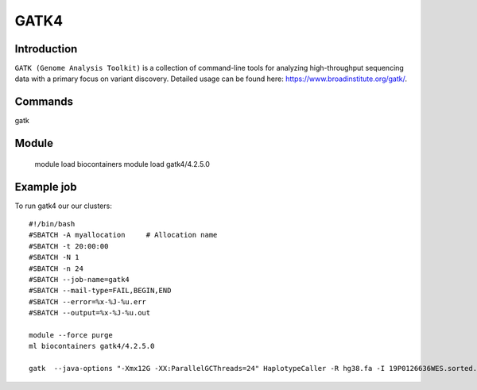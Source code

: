 .. _backbone-label:  

GATK4
============================== 

Introduction
~~~~~~~
``GATK (Genome Analysis Toolkit)`` is a collection of command-line tools for analyzing high-throughput sequencing data with a primary focus on variant discovery. Detailed usage can be found here: https://www.broadinstitute.org/gatk/.



Commands
~~~~~~
gatk

Module
~~~~~~~
    module load biocontainers
    module load gatk4/4.2.5.0

Example job
~~~~~~
To run gatk4 our our clusters::

    #!/bin/bash
    #SBATCH -A myallocation     # Allocation name 
    #SBATCH -t 20:00:00
    #SBATCH -N 1
    #SBATCH -n 24
    #SBATCH --job-name=gatk4
    #SBATCH --mail-type=FAIL,BEGIN,END
    #SBATCH --error=%x-%J-%u.err
    #SBATCH --output=%x-%J-%u.out

    module --force purge
    ml biocontainers gatk4/4.2.5.0
    
    gatk  --java-options "-Xmx12G -XX:ParallelGCThreads=24" HaplotypeCaller -R hg38.fa -I 19P0126636WES.sorted.bam  -O 19P0126636WES.HC.vcf --sample-name 19P0126636

